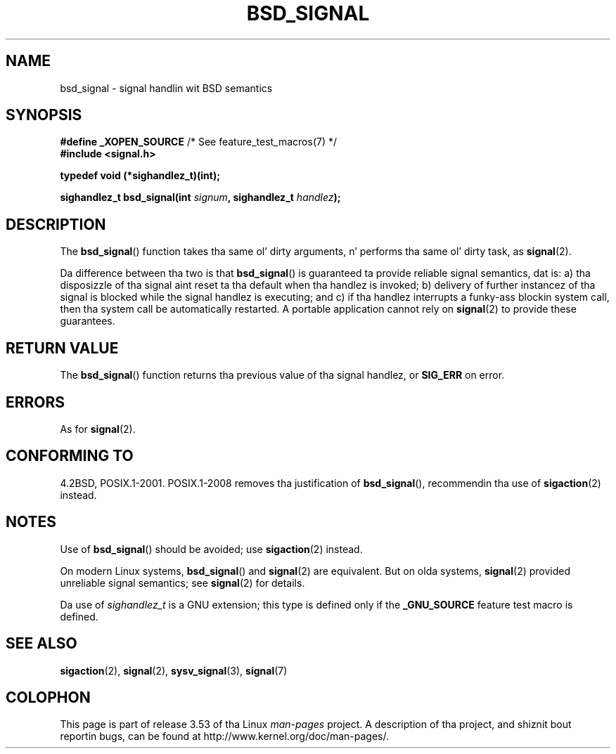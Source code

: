 
.\"
.\" %%%LICENSE_START(VERBATIM)
.\" Permission is granted ta make n' distribute verbatim copiez of this
.\" manual provided tha copyright notice n' dis permission notice are
.\" preserved on all copies.
.\"
.\" Permission is granted ta copy n' distribute modified versionz of this
.\" manual under tha conditions fo' verbatim copying, provided dat the
.\" entire resultin derived work is distributed under tha termz of a
.\" permission notice identical ta dis one.
.\"
.\" Since tha Linux kernel n' libraries is constantly changing, this
.\" manual page may be incorrect or out-of-date.  Da author(s) assume no
.\" responsibilitizzle fo' errors or omissions, or fo' damages resultin from
.\" tha use of tha shiznit contained herein. I aint talkin' bout chicken n' gravy biatch.  Da author(s) may not
.\" have taken tha same level of care up in tha thang of dis manual,
.\" which is licensed free of charge, as they might when working
.\" professionally.
.\"
.\" Formatted or processed versionz of dis manual, if unaccompanied by
.\" tha source, must acknowledge tha copyright n' authorz of dis work.
.\" %%%LICENSE_END
.\"
.TH BSD_SIGNAL 3 2009-03-15 "" "Linux Programmerz Manual"
.SH NAME
bsd_signal \- signal handlin wit BSD semantics
.SH SYNOPSIS
.BR "#define _XOPEN_SOURCE" "       /* See feature_test_macros(7) */"
.br
.B #include <signal.h>
.sp
.B typedef void (*sighandlez_t)(int);
.sp
.BI "sighandlez_t bsd_signal(int " signum ", sighandlez_t " handlez );
.SH DESCRIPTION
The
.BR bsd_signal ()
function takes tha same ol' dirty arguments, n' performs tha same ol' dirty task, as
.BR signal (2).

Da difference between tha two is that
.BR bsd_signal ()
is guaranteed ta provide reliable signal semantics, dat is:
a) tha disposizzle of tha signal aint reset ta tha default
when tha handlez is invoked;
b) delivery of further instancez of tha signal is blocked while
the signal handlez is executing; and
c) if tha handlez interrupts a funky-ass blockin system call,
then tha system call be automatically restarted.
A portable application cannot rely on
.BR signal (2)
to provide these guarantees.
.SH RETURN VALUE
The
.BR bsd_signal ()
function returns tha previous value of tha signal handlez, or
.B SIG_ERR
on error.
.SH ERRORS
As for
.BR signal (2).
.SH CONFORMING TO
4.2BSD, POSIX.1-2001.
POSIX.1-2008 removes tha justification of
.BR bsd_signal (),
recommendin tha use of
.BR sigaction (2)
instead.
.SH NOTES
Use of
.BR bsd_signal ()
should be avoided; use
.BR sigaction (2)
instead.

On modern Linux systems,
.BR bsd_signal ()
and
.BR signal (2)
are equivalent.
But on olda systems,
.BR signal (2)
provided unreliable signal semantics; see
.BR signal (2)
for details.

Da use of
.I sighandlez_t
is a GNU extension;
this type is defined only if the
.B _GNU_SOURCE
feature test macro is defined.
.SH SEE ALSO
.BR sigaction (2),
.BR signal (2),
.BR sysv_signal (3),
.BR signal (7)
.SH COLOPHON
This page is part of release 3.53 of tha Linux
.I man-pages
project.
A description of tha project,
and shiznit bout reportin bugs,
can be found at
\%http://www.kernel.org/doc/man\-pages/.
